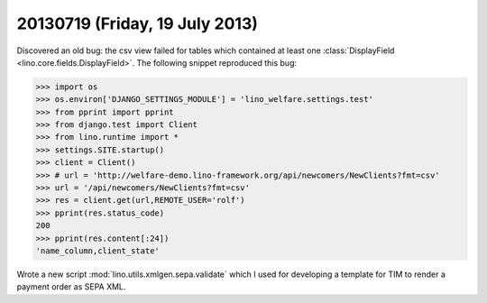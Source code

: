 ===============================
20130719 (Friday, 19 July 2013)
===============================

Discovered an old bug: the csv view failed for tables which contained 
at least one :class:`DisplayField <lino.core.fields.DisplayField>`.
The following snippet reproduced this bug:

>>> import os
>>> os.environ['DJANGO_SETTINGS_MODULE'] = 'lino_welfare.settings.test'
>>> from pprint import pprint
>>> from django.test import Client
>>> from lino.runtime import *
>>> settings.SITE.startup()
>>> client = Client()
>>> # url = 'http://welfare-demo.lino-framework.org/api/newcomers/NewClients?fmt=csv'
>>> url = '/api/newcomers/NewClients?fmt=csv'
>>> res = client.get(url,REMOTE_USER='rolf')
>>> pprint(res.status_code)
200
>>> pprint(res.content[:24])
'name_column,client_state'


Wrote a new script :mod:`lino.utils.xmlgen.sepa.validate` 
which I used for developing a template for TIM to render 
a payment order as SEPA XML.


